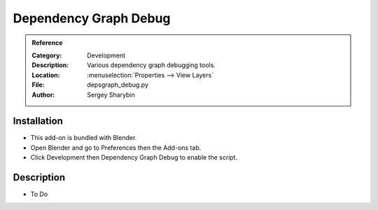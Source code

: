 
**********************
Dependency Graph Debug
**********************

.. admonition:: Reference
   :class: refbox

   :Category:  Development
   :Description: Various dependency graph debugging tools.
   :Location: :menuselection:`Properties --> View Layers`
   :File: depsgraph_debug.py
   :Author: Sergey Sharybin


Installation
============

- This add-on is bundled with Blender.
- Open Blender and go to Preferences then the Add-ons tab.
- Click Development then Dependency Graph Debug to enable the script.


Description
===========

- To Do
